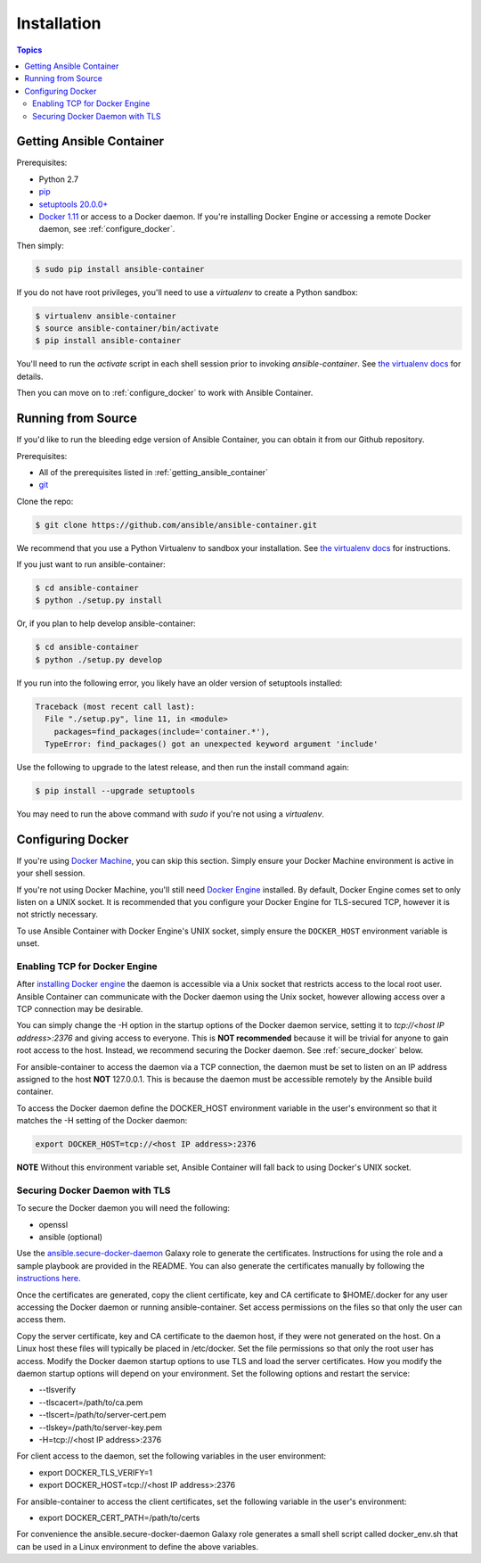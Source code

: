 Installation
============

.. contents:: Topics

.. _getting_ansible_container:

Getting Ansible Container
`````````````````````````

Prerequisites:

* Python 2.7
* `pip <https://pip.pypa.io/en/stable/installing/>`_
* `setuptools 20.0.0+ <https://pypi.python.org/pypi/setuptools>`_
* `Docker 1.11 <https://docs.docker.com/engine/installation/>`_ or access to a Docker daemon. If you're installing Docker Engine or accessing a remote Docker daemon, see :ref:`configure_docker`.

Then simply:

.. code-block:: bash

    $ sudo pip install ansible-container

If you do not have root privileges, you'll need to use a `virtualenv` to create a Python sandbox:

.. code-block:: bash

    $ virtualenv ansible-container
    $ source ansible-container/bin/activate
    $ pip install ansible-container

You'll need to run the `activate` script in each shell session prior to invoking `ansible-container`.
See `the virtualenv docs <https://virtualenv.pypa.io/en/stable/>`_ for details.


Then you can move on to :ref:`configure_docker` to work with Ansible Container.

.. _running_from_source:

Running from Source
```````````````````

If you'd like to run the bleeding edge version of Ansible Container, you can obtain it
from our Github repository.

Prerequisites:

* All of the prerequisites listed in :ref:`getting_ansible_container`
* `git <https://git-scm.com/book/en/v2/Getting-Started-Installing-Git>`_

Clone the repo:

.. code-block:: bash

    $ git clone https://github.com/ansible/ansible-container.git

We recommend that you use a Python Virtualenv to sandbox your installation.
See `the virtualenv docs <https://virtualenv.pypa.io/en/stable/>`_ for instructions.

If you just want to run ansible-container:

.. code-block:: bash

    $ cd ansible-container
    $ python ./setup.py install

Or, if you plan to help develop ansible-container:

.. code-block:: bash

    $ cd ansible-container
    $ python ./setup.py develop

If you run into the following error, you likely have an older version of setuptools installed:

.. code-block:: bash

    Traceback (most recent call last):
      File "./setup.py", line 11, in <module>
        packages=find_packages(include='container.*'),
      TypeError: find_packages() got an unexpected keyword argument 'include'

Use the following to upgrade to the latest release, and then run the install command again:

.. code-block:: bash 

    $ pip install --upgrade setuptools

You may need to run the above command with `sudo` if you're not using a `virtualenv`.

.. _configure_docker:

Configuring Docker
``````````````````
If you're using `Docker Machine <https://docs.docker.com/machine/>`_, you can skip this section. Simply ensure your
Docker Machine environment is active in your shell session.

If you're not using Docker Machine, you'll still need `Docker Engine <https://docs.docker.com/engine/installation/>`_
installed. By default, Docker Engine comes set to only listen on a UNIX socket. It is recommended that you configure
your Docker Engine for TLS-secured TCP, however it is not strictly necessary.

To use Ansible Container with Docker Engine's UNIX socket, simply ensure the ``DOCKER_HOST`` environment variable is unset.

.. _docker_engine:

Enabling TCP for Docker Engine
------------------------------
After `installing Docker engine <https://docs.docker.com/engine/installation/>`_ the daemon is accessible via a Unix
socket that restricts access to the local root user. Ansible Container can communicate with the Docker daemon using the 
Unix socket, however allowing access over a TCP connection may be desirable. 

You can simply change the -H option in the startup options of the Docker daemon service, setting it to
*tcp://<host IP address>:2376* and giving access to everyone. This is **NOT recommended** because it will be
trivial for anyone to gain root access to the host. Instead, we recommend securing the Docker daemon.
See :ref:`secure_docker` below.

For ansible-container to access the daemon via a TCP connection, the daemon must be set to listen on an IP address 
assigned to the host **NOT** 127.0.0.1. This is because the daemon must be accessible remotely by the Ansible build
container.

To access the Docker daemon define the DOCKER_HOST environment variable in the user's environment so that it matches the
-H setting of the Docker daemon:

.. code-block:: bash

    export DOCKER_HOST=tcp://<host IP address>:2376

**NOTE** Without this environment variable set, Ansible Container will fall back to using Docker's UNIX socket.

.. _secure_docker:

Securing Docker Daemon with TLS
-------------------------------
To secure the Docker daemon you will need the following:

* openssl
* ansible (optional)

Use the `ansible.secure-docker-daemon <https://galaxy.ansible.com/ansible/secure-docker-daemon/>`_ Galaxy role to
generate the certificates. Instructions for using the role and a sample playbook are provided in the README. You can
also generate the certificates manually by following the
`instructions here <https://docs.docker.com/engine/security/https/>`_.

Once the certificates are generated, copy the client certificate, key and CA certificate to $HOME/.docker for any user
accessing the Docker daemon or running ansible-container. Set access permissions on the files so that only the user can
access them.

Copy the server certificate, key and CA certificate to the daemon host, if they were not generated on the host. On a
Linux host these files will typically be placed in /etc/docker. Set the file permissions so that only the root user has
access. Modify the Docker daemon startup options to use TLS and load the server certificates. How you modify the daemon
startup options will depend on your environment. Set the following options and restart the service:

* --tlsverify
* --tlscacert=/path/to/ca.pem
* --tlscert=/path/to/server-cert.pem
* --tlskey=/path/to/server-key.pem
* -H=tcp://<host IP address>:2376

For client access to the daemon, set the following variables in the user environment:

* export DOCKER_TLS_VERIFY=1
* export DOCKER_HOST=tcp://<host IP address>:2376

For ansible-container to access the client certificates, set the following variable in the user's environment:

* export DOCKER_CERT_PATH=/path/to/certs

For convenience the ansible.secure-docker-daemon Galaxy role generates a small shell script called docker_env.sh that
can be used in a Linux environment to define the above variables.









